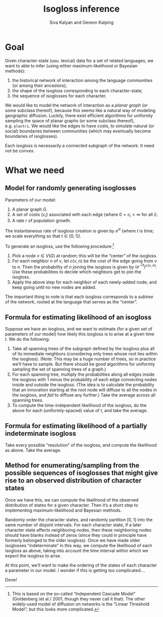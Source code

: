 #+TITLE:Isogloss inference
#+AUTHOR:Siva Kalyan and Gereon Kaiping
#+LATEX_CLASS_OPTIONS: [12pt,onecolumn]
#+latex_header: \usepackage[a4paper,top=2cm,bottom=2cm,left=2cm,right=2cm]{geometry}
#+latex_header: \usepackage{amsmath, amsthm, enumitem, fontspec, graphicx, linguex, microtype, realscripts, unicode-math, xcolor}

* Goal
Given character-state (usu.\nbsp{}lexical) data for a set of related languages, we want to able to infer (using either maximum-likelihood or Bayesian methods):
1. the historical network of interaction among the language communities (or among their ancestors);
2. the shape of the isogloss corresponding to each character-state;
3. the sequence of isoglosses for each character.

We would like to model the network of interaction as a /planar graph/ (or some subclass thereof), because this seems like a natural way of modeling geographic diffusion. Luckily, there exist efficient algorithms for uniformly sampling the space of planar graphs (or some subclass thereof), e.g.\nbsp{}\texttt{plantri}. We would like the edges to have costs, to simulate natural (or social) boundaries between communities (which may eventually become boundaries of isoglosses).

Each isogloss is necessarily a connected subgraph of the network. It need not be convex.
* What we need
** Model for randomly generating isoglosses
Parameters of our model:
1. A planar graph $G$.
2. A set of costs $\{c_i\}$ associated with each edge (where $0 < c_i < \infty$ for all $i$).
3. A rate $r$ of population growth.

The instantaneous rate of isogloss creation is given by $e^{rt}$ (where $t$ is time; we scale everything so that $t \in [0,1]$).

To generate an isogloss, use the following procedure:[fn::This is based on the so-called “Independent Cascade Model” (Goldenberg /et al./\nbsp{}2001, though they never call it that). The other widely-used model of diffusion on networks is the “Linear Threshold Model”; but this looks more complicated.]
1. Pick a node $v \in V(G)$ at random; this will be the “center” of the isogloss.
2. For each neighbor $n$ of $v$, let $c(v,n)_{}$ be the cost of the edge going from $v$ to $n$. Then the probability of $n$ joining the isogloss is given by $(e^{-rt})^{c(v,n)}^{}$. Use these probabilities to decide which neighbors get to join the isogloss.
3. Apply the above step for each neighbor of each newly-added node; and keep going until no new nodes are added.

The important thing to note is that each isogloss corresponds to a /subtree/ of the network, rooted at the language that serves as the “center”.
** Formula for estimating likelihood of an isogloss
Suppose we have an isogloss, and we want to estimate (for a given set of parameters of our model) how likely this isogloss is to arise at a given time $t$. We do the following:
1. Take all spanning trees of the subgraph defined by the isogloss plus all of its immediate neighbors (considering only trees whose root lies within the isogloss). (Note: This may be a huge number of trees, so in practice we’ll have to sample. But there should be good algorithms for uniformly sampling the set of spanning trees of a graph.)
2. For each spanning tree, multiply the probabilities along all edges inside the isogloss with $1$ minus the probability of each edge connecting nodes inside and outside the isogloss. (The idea is to calculate the probability that an innovation starting at the root node will diffuse to all the nodes in the isogloss, and /fail/ to diffuse any further.) Take the average across all spanning trees.
3. To compute the time-independent likelihood of the isogloss, do the above for each (uniformly-spaced) value of $t$, and take the average.
** Formula for estimating likelihood of a partially indeterminate isogloss
Take every possible “resolution” of the isogloss, and compute the likelihood as above. Take the average.
** Method for enumerating/sampling from the possible sequences of isoglosses that might give rise to an observed distribution of character states
Once we have this, we can compute the likelihood of the observed distribution of states for a given character. Then it’s a short step to implementing maximum-likelihood and Bayesian methods.

Randomly order the character states, and randomly partition $[0,1]$ into the same number of disjoint intervals. For each character state, if a later character state affects neighboring nodes, then these neighboring nodes should have blanks instead of zeros (since they could in principle have formerly belonged to the older isogloss). Once we have made older isoglosses “indeterminate” in this way, we compute the likelihood of each isogloss as above, taking into account the time interval within which we expect the isogloss to arise.

At this point, we’ll want to make the ordering of the states of each character a parameter in our model. I wonder if this is getting too complicated….

Done!
